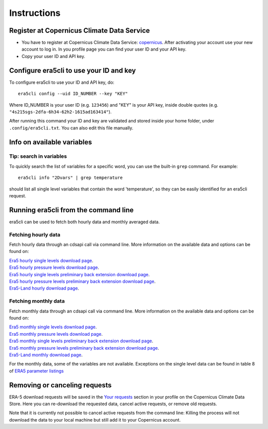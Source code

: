 Instructions
------------

Register at Copernicus Climate Data Service
~~~~~~~~~~~~~~~~~~~~~~~~~~~~~~~~~~~~~~~~~~~

-  You have to register at Copernicus Climate Data Service:
   `copernicus <https://cds.climate.copernicus.eu/user/register?destination=%2F%23!%2Fhome>`__.
   After activating your account use your new account to log in. In you
   profile page you can find your user ID and your API key.

-  Copy your user ID and API key.

Configure era5cli to use your ID and key
~~~~~~~~~~~~~~~~~~~~~~~~~~~~~~~~~~~~~~~~

To configure era5cli to use your ID and API key, do:
::

   era5cli config --uid ID_NUMBER --key "KEY"


Where ID_NUMBER is your user ID (e.g. ``123456``) and "KEY" is your API key, inside double quotes (e.g. ``"4s215sgs-2dfa-6h34-62h2-1615ad163414"``).

After running this command your ID and key are validated and stored inside your home folder, under ``.config/era5cli.txt``. You can also edit this file manually.


Info on available variables
~~~~~~~~~~~~~~~~~~~~~~~~~~~

.. argparse::
   :module: era5cli.cli
   :func: _build_parser
   :prog: era5cli
   :path: info

Tip: search in variables
########################

To quickly search the list of variables for a specific word, you can use the
built-in ``grep`` command. For example:

::

   era5cli info "2Dvars" | grep temperature


should list all single level variables that contain the word 'temperature', so
they can be easily identified for an era5cli request.

Running era5cli from the command line
~~~~~~~~~~~~~~~~~~~~~~~~~~~~~~~~~~~~~
era5cli can be used to fetch both hourly data and monthly averaged data.

Fetching hourly data
####################

Fetch hourly data through an cdsapi call via command line. More information on the available data and options can be found on:

| `Era5 hourly single levels download page <https://cds.climate.copernicus.eu/cdsapp#!/dataset/reanalysis-era5-single-levels>`_.
| `Era5 hourly pressure levels download page <https://cds.climate.copernicus.eu/cdsapp#!/dataset/reanalysis-era5-pressure-levels>`_.
| `Era5 hourly single levels preliminary back extension download page <https://cds.climate.copernicus.eu/cdsapp#!/dataset/reanalysis-era5-single-levels-preliminary-back-extension>`_.
| `Era5 hourly pressure levels preliminary back extension download page <https://cds.climate.copernicus.eu/cdsapp#!/dataset/reanalysis-era5-pressure-levels-preliminary-back-extension>`_.
| `Era5-Land hourly download page <https://cds.climate.copernicus.eu/cdsapp#!/dataset/reanalysis-era5-land>`_.


.. argparse::
   :module: era5cli.cli
   :func: _build_parser
   :prog: era5cli
   :path: hourly


Fetching monthly data
#####################

Fetch monthly data through an cdsapi call via command line. More information on the available data and options can be found on:

| `Era5 monthly single levels download page <https://cds.climate.copernicus.eu/cdsapp#!/dataset/reanalysis-era5-single-levels-monthly-means>`_.
| `Era5 monthly pressure levels download page <https://cds.climate.copernicus.eu/cdsapp#!/dataset/reanalysis-era5-pressure-levels-monthly-means>`_.
| `Era5 monthly single levels preliminary back extension download page <https://cds.climate.copernicus.eu/cdsapp#!/dataset/reanalysis-era5-single-levels-monthly-means-preliminary-back-extension>`_.
| `Era5 monthly pressure levels preliminary back extension download page <https://cds.climate.copernicus.eu/cdsapp#!/dataset/reanalysis-era5-pressure-levels-monthly-means-preliminary-back-extension>`_.
| `Era5-Land monthly download page <https://cds.climate.copernicus.eu/cdsapp#!/dataset/reanalysis-era5-land-monthly-means>`_.


For the monthly data, some of the variables are not available. Exceptions on the single level data can be found in table 8 of
`ERA5 parameter listings <https://confluence.ecmwf.int/display/CKB/ERA5+data+documentation#ERA5datadocumentation-Parameterlistings>`_

.. argparse::
   :module: era5cli.cli
   :func: _build_parser
   :prog: era5cli
   :path: monthly


Removing or canceling requests
~~~~~~~~~~~~~~~~~~~~~~~~~~~~~~

ERA-5 download requests will be saved in the `Your requests <https://cds.climate.copernicus.eu/cdsapp#!/yourrequests>`_ section in your profile on the Copernicus Climate Data Store. Here you can re-download the requested data, cancel active requests, or remove old requests.

Note that it is currently not possible to cancel active requests from the command line: Killing the process will not download the data to your local machine but still add it to your Copernicus account.
